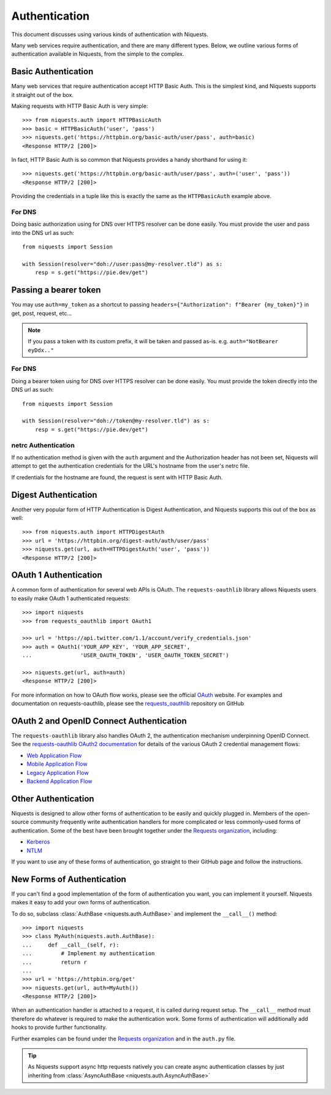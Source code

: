 .. _authentication:

Authentication
==============

This document discusses using various kinds of authentication with Niquests.

Many web services require authentication, and there are many different types.
Below, we outline various forms of authentication available in Niquests, from
the simple to the complex.


Basic Authentication
--------------------

Many web services that require authentication accept HTTP Basic Auth. This is
the simplest kind, and Niquests supports it straight out of the box.

Making requests with HTTP Basic Auth is very simple::

    >>> from niquests.auth import HTTPBasicAuth
    >>> basic = HTTPBasicAuth('user', 'pass')
    >>> niquests.get('https://httpbin.org/basic-auth/user/pass', auth=basic)
    <Response HTTP/2 [200]>

In fact, HTTP Basic Auth is so common that Niquests provides a handy shorthand
for using it::

    >>> niquests.get('https://httpbin.org/basic-auth/user/pass', auth=('user', 'pass'))
    <Response HTTP/2 [200]>

Providing the credentials in a tuple like this is exactly the same as the
``HTTPBasicAuth`` example above.

For DNS
~~~~~~~

Doing basic authorization using for DNS over HTTPS resolver can be done easily.
You must provide the user and pass into the DNS url as such::

    from niquests import Session

    with Session(resolver="doh://user:pass@my-resolver.tld") as s:
        resp = s.get("https://pie.dev/get")

Passing a bearer token
----------------------

You may use ``auth=my_token`` as a shortcut to passing ``headers={"Authorization": f"Bearer {my_token}"}`` in
get, post, request, etc...

.. note:: If you pass a token with its custom prefix, it will be taken and passed as-is. e.g. ``auth="NotBearer eyDdx.."``

For DNS
~~~~~~~

Doing a bearer token using for DNS over HTTPS resolver can be done easily.
You must provide the token directly into the DNS url as such::

    from niquests import Session

    with Session(resolver="doh://token@my-resolver.tld") as s:
        resp = s.get("https://pie.dev/get")

netrc Authentication
~~~~~~~~~~~~~~~~~~~~

If no authentication method is given with the ``auth`` argument and the
Authorization header has not been set, Niquests will attempt to get the
authentication credentials for the URL's hostname from the user's netrc file.

If credentials for the hostname are found, the request is sent with HTTP Basic
Auth.


Digest Authentication
---------------------

Another very popular form of HTTP Authentication is Digest Authentication,
and Niquests supports this out of the box as well::

    >>> from niquests.auth import HTTPDigestAuth
    >>> url = 'https://httpbin.org/digest-auth/auth/user/pass'
    >>> niquests.get(url, auth=HTTPDigestAuth('user', 'pass'))
    <Response HTTP/2 [200]>


OAuth 1 Authentication
----------------------

A common form of authentication for several web APIs is OAuth. The ``requests-oauthlib``
library allows Niquests users to easily make OAuth 1 authenticated requests::

    >>> import niquests
    >>> from requests_oauthlib import OAuth1

    >>> url = 'https://api.twitter.com/1.1/account/verify_credentials.json'
    >>> auth = OAuth1('YOUR_APP_KEY', 'YOUR_APP_SECRET',
    ...               'USER_OAUTH_TOKEN', 'USER_OAUTH_TOKEN_SECRET')

    >>> niquests.get(url, auth=auth)
    <Response HTTP/2 [200]>

For more information on how to OAuth flow works, please see the official `OAuth`_ website.
For examples and documentation on requests-oauthlib, please see the `requests_oauthlib`_
repository on GitHub

OAuth 2 and OpenID Connect Authentication
-----------------------------------------

The ``requests-oauthlib`` library also handles OAuth 2, the authentication mechanism
underpinning OpenID Connect. See the `requests-oauthlib OAuth2 documentation`_ for
details of the various OAuth 2 credential management flows:

* `Web Application Flow`_
* `Mobile Application Flow`_
* `Legacy Application Flow`_
* `Backend Application Flow`_

Other Authentication
--------------------

Niquests is designed to allow other forms of authentication to be easily and
quickly plugged in. Members of the open-source community frequently write
authentication handlers for more complicated or less commonly-used forms of
authentication. Some of the best have been brought together under the
`Requests organization`_, including:

- Kerberos_
- NTLM_

If you want to use any of these forms of authentication, go straight to their
GitHub page and follow the instructions.


New Forms of Authentication
---------------------------

If you can't find a good implementation of the form of authentication you
want, you can implement it yourself. Niquests makes it easy to add your own
forms of authentication.

To do so, subclass :class:`AuthBase <niquests.auth.AuthBase>` and implement the
``__call__()`` method::

    >>> import niquests
    >>> class MyAuth(niquests.auth.AuthBase):
    ...     def __call__(self, r):
    ...         # Implement my authentication
    ...         return r
    ...
    >>> url = 'https://httpbin.org/get'
    >>> niquests.get(url, auth=MyAuth())
    <Response HTTP/2 [200]>

When an authentication handler is attached to a request,
it is called during request setup. The ``__call__`` method must therefore do
whatever is required to make the authentication work. Some forms of
authentication will additionally add hooks to provide further functionality.

Further examples can be found under the `Requests organization`_ and in the
``auth.py`` file.

.. tip:: As Niquests support async http requests natively you can create async authentication classes by just inheriting from :class:`AsyncAuthBase <niquests.auth.AsyncAuthBase>`

.. _OAuth: https://oauth.net/
.. _requests_oauthlib: https://github.com/requests/requests-oauthlib
.. _requests-oauthlib OAuth2 documentation: https://requests-oauthlib.readthedocs.io/en/latest/oauth2_workflow.html
.. _Web Application Flow: https://requests-oauthlib.readthedocs.io/en/latest/oauth2_workflow.html#web-application-flow
.. _Mobile Application Flow: https://requests-oauthlib.readthedocs.io/en/latest/oauth2_workflow.html#mobile-application-flow
.. _Legacy Application Flow: https://requests-oauthlib.readthedocs.io/en/latest/oauth2_workflow.html#legacy-application-flow
.. _Backend Application Flow: https://requests-oauthlib.readthedocs.io/en/latest/oauth2_workflow.html#backend-application-flow
.. _Kerberos: https://github.com/requests/requests-kerberos
.. _NTLM: https://github.com/requests/requests-ntlm
.. _Requests organization: https://github.com/requests
